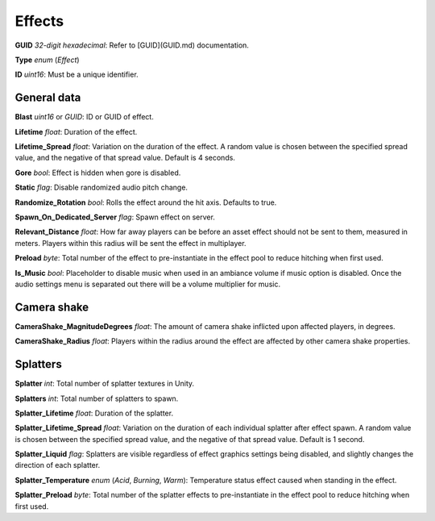 Effects
=======

**GUID** *32-digit hexadecimal*: Refer to [GUID](GUID.md) documentation.

**Type** *enum* (`Effect`)

**ID** *uint16*: Must be a unique identifier.

General data
------------

**Blast** *uint16* or *GUID*: ID or GUID of effect.

**Lifetime** *float*: Duration of the effect.

**Lifetime_Spread** *float*: Variation on the duration of the effect. A random value is chosen between the specified spread value, and the negative of that spread value. Default is 4 seconds.

**Gore** *bool*: Effect is hidden when gore is disabled.

**Static** *flag*: Disable randomized audio pitch change.

**Randomize_Rotation** *bool*: Rolls the effect around the hit axis. Defaults to true.

**Spawn_On_Dedicated_Server** *flag*: Spawn effect on server.

**Relevant_Distance** *float*: How far away players can be before an asset effect should not be sent to them, measured in meters. Players within this radius will be sent the effect in multiplayer.

**Preload** *byte*: Total number of the effect to pre-instantiate in the effect pool to reduce hitching when first used.

**Is_Music** *bool*: Placeholder to disable music when used in an ambiance volume if music option is disabled. Once the audio settings menu is separated out there will be a volume multiplier for music.

Camera shake
------------

**CameraShake_MagnitudeDegrees** *float*: The amount of camera shake inflicted upon affected players, in degrees.

**CameraShake_Radius** *float*: Players within the radius around the effect are affected by other camera shake properties.

Splatters
---------

**Splatter** *int*: Total number of splatter textures in Unity.

**Splatters** *int*: Total number of splatters to spawn.

**Splatter_Lifetime** *float*: Duration of the splatter.

**Splatter_Lifetime_Spread** *float*: Variation on the duration of each individual splatter after effect spawn. A random value is chosen between the specified spread value, and the negative of that spread value. Default is 1 second.

**Splatter_Liquid** *flag*: Splatters are visible regardless of effect graphics settings being disabled, and slightly changes the direction of each splatter.

**Splatter_Temperature** *enum* (`Acid`, `Burning`, `Warm`): Temperature status effect caused when standing in the effect.

**Splatter_Preload** *byte*: Total number of the splatter effects to pre-instantiate in the effect pool to reduce hitching when first used.
